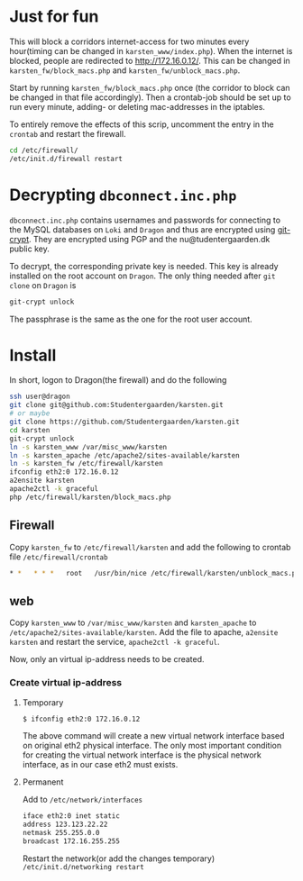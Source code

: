 * Just for fun

This will block a corridors internet-access for two minutes every hour(timing
can be changed in =karsten_www/index.php=). When the internet is blocked, people
are redirected to http://172.16.0.12/. This can be changed in
=karsten_fw/block_macs.php= and =karsten_fw/unblock_macs.php=.

Start by running =karsten_fw/block_macs.php= once (the corridor to block can be
changed in that file accordingly). Then a crontab-job should be set up to run every
minute, adding- or deleting mac-addresses in the iptables.

To entirely remove the effects of this scrip, uncomment the entry in the
=crontab= and restart the firewall.

#+BEGIN_SRC sh
cd /etc/firewall/
/etc/init.d/firewall restart
#+END_SRC

* Decrypting =dbconnect.inc.php=

=dbconnect.inc.php= contains usernames and passwords for connecting to the
MySQL databases on =Loki= and =Dragon= and thus are encrypted using [[https://www.agwa.name/projects/git-crypt/][git-crypt]].
They are encrypted using PGP and the nu@tudentergaarden.dk public key.

To decrypt, the corresponding private key is needed. This key is already
installed on the root account on =Dragon=. The only thing needed after 
=git clone= on =Dragon= is 

#+BEGIN_SRC sh
git-crypt unlock
#+END_SRC
The passphrase is the same as the one for the root user account.

* Install

In short, logon to Dragon(the firewall) and do the following
#+BEGIN_SRC sh
ssh user@dragon
git clone git@github.com:Studentergaarden/karsten.git
# or maybe
git clone https://github.com/Studentergaarden/karsten.git
cd karsten
git-crypt unlock
ln -s karsten_www /var/misc_www/karsten
ln -s karsten_apache /etc/apache2/sites-available/karsten
ln -s karsten_fw /etc/firewall/karsten
ifconfig eth2:0 172.16.0.12
a2ensite karsten
apache2ctl -k graceful
php /etc/firewall/karsten/block_macs.php
#+END_SRC

** Firewall
Copy =karsten_fw= to =/etc/firewall/karsten= and add the following to crontab
file =/etc/firewall/crontab=
#+BEGIN_SRC sh
* *   * * *   root   /usr/bin/nice /etc/firewall/karsten/unblock_macs.php          # every minute
#+END_SRC

** web

Copy =karsten_www= to =/var/misc_www/karsten= and =karsten_apache= to
=/etc/apache2/sites-available/karsten=. Add the file to apache, =a2ensite
karsten= and restart the service, =apache2ctl -k graceful=.

Now, only an virtual ip-address needs to be created.

*** Create virtual ip-address
**** Temporary
#+BEGIN_SRC sh
$ ifconfig eth2:0 172.16.0.12
#+END_SRC

The above command will create a new virtual network interface based on original
eth2 physical interface. The only most important condition for creating the
virtual network interface is the physical network interface, as in our case eth2
must exists.

**** Permanent

Add to =/etc/network/interfaces=
#+BEGIN_SRC sh
iface eth2:0 inet static
address 123.123.22.22
netmask 255.255.0.0
broadcast 172.16.255.255
#+END_SRC

Restart the network(or add the changes temporary)
=/etc/init.d/networking restart=
